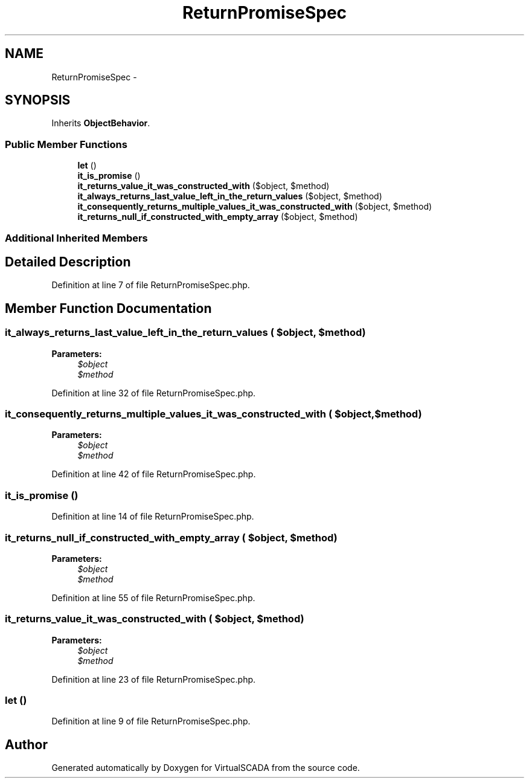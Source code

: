 .TH "ReturnPromiseSpec" 3 "Tue Apr 14 2015" "Version 1.0" "VirtualSCADA" \" -*- nroff -*-
.ad l
.nh
.SH NAME
ReturnPromiseSpec \- 
.SH SYNOPSIS
.br
.PP
.PP
Inherits \fBObjectBehavior\fP\&.
.SS "Public Member Functions"

.in +1c
.ti -1c
.RI "\fBlet\fP ()"
.br
.ti -1c
.RI "\fBit_is_promise\fP ()"
.br
.ti -1c
.RI "\fBit_returns_value_it_was_constructed_with\fP ($object, $method)"
.br
.ti -1c
.RI "\fBit_always_returns_last_value_left_in_the_return_values\fP ($object, $method)"
.br
.ti -1c
.RI "\fBit_consequently_returns_multiple_values_it_was_constructed_with\fP ($object, $method)"
.br
.ti -1c
.RI "\fBit_returns_null_if_constructed_with_empty_array\fP ($object, $method)"
.br
.in -1c
.SS "Additional Inherited Members"
.SH "Detailed Description"
.PP 
Definition at line 7 of file ReturnPromiseSpec\&.php\&.
.SH "Member Function Documentation"
.PP 
.SS "it_always_returns_last_value_left_in_the_return_values ( $object,  $method)"

.PP
\fBParameters:\fP
.RS 4
\fI$object\fP 
.br
\fI$method\fP 
.RE
.PP

.PP
Definition at line 32 of file ReturnPromiseSpec\&.php\&.
.SS "it_consequently_returns_multiple_values_it_was_constructed_with ( $object,  $method)"

.PP
\fBParameters:\fP
.RS 4
\fI$object\fP 
.br
\fI$method\fP 
.RE
.PP

.PP
Definition at line 42 of file ReturnPromiseSpec\&.php\&.
.SS "it_is_promise ()"

.PP
Definition at line 14 of file ReturnPromiseSpec\&.php\&.
.SS "it_returns_null_if_constructed_with_empty_array ( $object,  $method)"

.PP
\fBParameters:\fP
.RS 4
\fI$object\fP 
.br
\fI$method\fP 
.RE
.PP

.PP
Definition at line 55 of file ReturnPromiseSpec\&.php\&.
.SS "it_returns_value_it_was_constructed_with ( $object,  $method)"

.PP
\fBParameters:\fP
.RS 4
\fI$object\fP 
.br
\fI$method\fP 
.RE
.PP

.PP
Definition at line 23 of file ReturnPromiseSpec\&.php\&.
.SS "let ()"

.PP
Definition at line 9 of file ReturnPromiseSpec\&.php\&.

.SH "Author"
.PP 
Generated automatically by Doxygen for VirtualSCADA from the source code\&.
